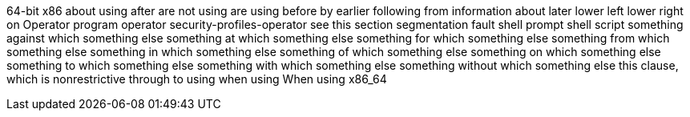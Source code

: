 64-bit x86
about using
after
are not using
are using
before
by
earlier
following
from
information about
later
lower left
lower right
on
Operator
program operator
security-profiles-operator
see this section
segmentation fault
shell prompt
shell script
something against which something else
something at which something else
something for which something else
something from which something else
something in which something else
something of which something else
something on which something else
something to which something else
something with which something else
something without which something else
this clause, which is nonrestrictive
through
to using
when using
When using
x86_64
